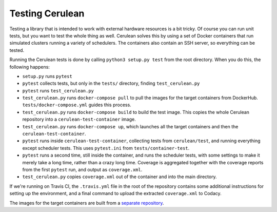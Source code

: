 Testing Cerulean
================

Testing a library that is intended to work with external hardware resources is a
bit tricky. Of course you can run unit tests, but you want to test the whole
thing as well. Cerulean solves this by using a set of Docker containers that run
simulated clusters running a variety of schedulers. The containers also contain
an SSH server, so everything can be tested.

Running the Cerulean tests is done by calling ``python3 setup.py test`` from the
root directory. When you do this, the following happens:

- ``setup.py`` runs ``pytest``
- ``pytest`` collects tests, but only in the ``tests/`` directory, finding
  ``test_cerulean.py``
- ``pytest`` runs ``test_cerulean.py``
- ``test_cerulean.py`` runs ``docker-compose pull`` to pull the images for the
  target containers from DockerHub. ``tests/docker-compose.yml`` guides this
  process.
- ``test_cerulean.py`` runs ``docker-compose build`` to build the test image.
  This copies the whole Cerulean repository into a ``cerulean-test-container``
  image.
- ``test_cerulean.py`` runs ``docker-compose up``, which launches all the target
  containers and then the ``cerulean-test-container``.
- ``pytest`` runs inside ``cerulean-test-container``, collecting tests from
  ``cerulean/test``, and running everything except scheduler tests. This uses
  ``pytest.ini`` from ``tests/container-test``.
- ``pytest`` runs a second time, still inside the container, and runs the
  scheduler tests, with some settings to make it merely take a long time, rather
  than a crazy long time. Coverage is aggregated together with the coverage
  reports from the first ``pytest`` run, and output as ``coverage.xml``.
- ``test_cerulean.py`` copies ``coverage.xml`` out of the container and into the
  main directory.

If we're running on Travis CI, the ``.travis.yml`` file in the root of the
repository contains some additional instructions for setting up the environment,
and a final command to upload the extracted ``coverage.xml`` to Codacy.

The images for the target containers are built from a `separate repository
<https://github.com/MD-Studio/cerulean-test-docker-images>`_.
